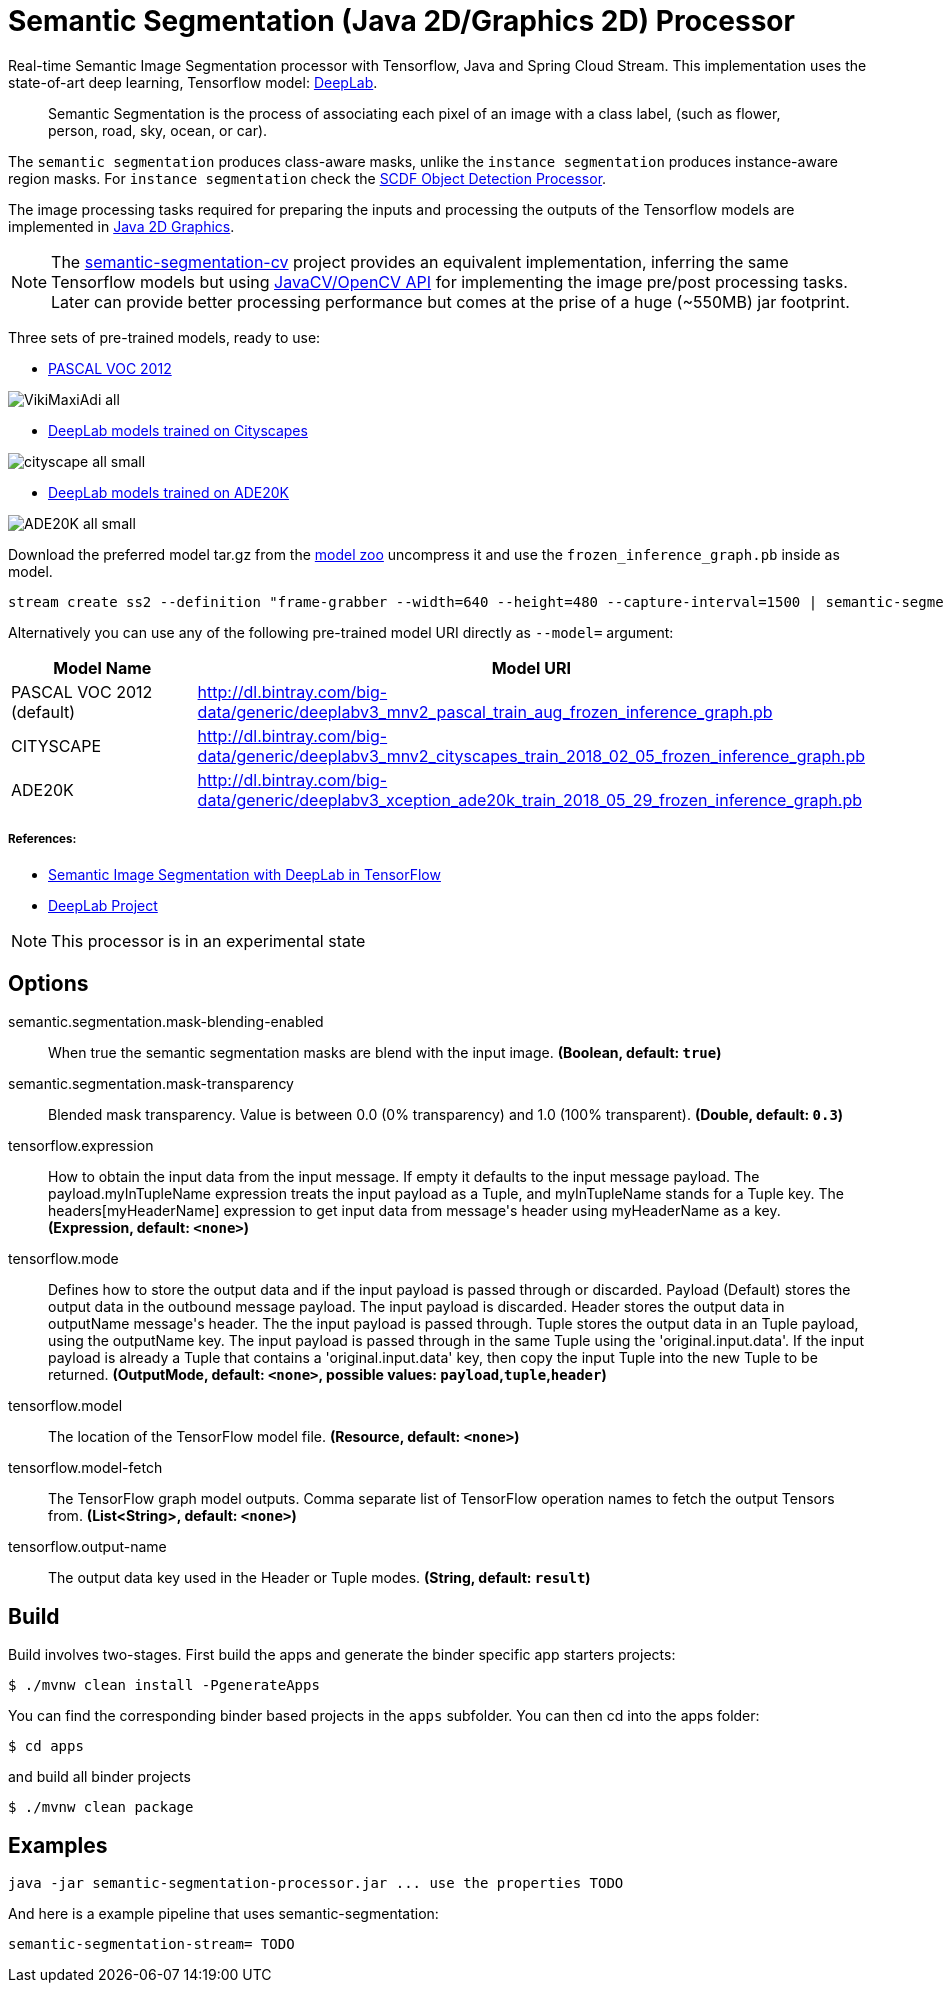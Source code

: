 //tag::ref-doc[]
= Semantic Segmentation (Java 2D/Graphics 2D) Processor

Real-time Semantic Image Segmentation processor with Tensorflow, Java and Spring Cloud Stream. This implementation uses
the state-of-art deep learning, Tensorflow model: https://github.com/tensorflow/models/tree/master/research/deeplab[DeepLab].

> Semantic Segmentation is the process of associating each pixel of an image with a class label, (such as flower, person, road, sky, ocean, or car).

The `semantic segmentation` produces class-aware masks, unlike the `instance segmentation` produces instance-aware region masks.
For `instance segmentation` check the https://github.com/spring-cloud-stream-app-starters/tensorflow/tree/master/spring-cloud-starter-stream-processor-object-detection[SCDF Object Detection Processor].

The image processing tasks required for preparing the inputs and processing the outputs of the Tensorflow models are implemented in https://docs.oracle.com/javase/tutorial/2d/overview/index.html[Java 2D Graphics].

NOTE: The link:../spring-cloud-starter-stream-processor-semantic-segmentation-cv[semantic-segmentation-cv] project provides an equivalent
implementation, inferring the same Tensorflow models but using https://github.com/bytedeco/javacv[JavaCV/OpenCV API] for implementing the image pre/post processing tasks.
Later can provide better processing performance but comes at the prise of a huge (~550MB) jar footprint.

Three sets of pre-trained models, ready to use:

* https://github.com/tensorflow/models/blob/master/research/deeplab/g3doc/model_zoo.md#deeplab-models-trained-on-pascal-voc-2012[PASCAL VOC 2012]

image:src/test/resources/doc/VikiMaxiAdi-all.png[]

* https://github.com/tensorflow/models/blob/master/research/deeplab/g3doc/model_zoo.md#deeplab-models-trained-on-cityscapes[DeepLab models trained on Cityscapes]

image:src/test/resources/doc/cityscape-all-small.png[]

* https://github.com/tensorflow/models/blob/master/research/deeplab/g3doc/model_zoo.md#deeplab-models-trained-on-ade20k[DeepLab models trained on ADE20K]

image:src/test/resources/doc/ADE20K-all-small.png[]

Download the preferred model tar.gz from the https://github.com/tensorflow/models/blob/master/research/deeplab/g3doc/model_zoo.md[model zoo] uncompress it and use the `frozen_inference_graph.pb` inside as model.

```
stream create ss2 --definition "frame-grabber --width=640 --height=480 --capture-interval=1500 | semantic-segmentation --tensorflow.model-fetch='SemanticPredictions:0'  --tensorflow.model='file:/<FULL PATH TO>/frozen_inference_graph.pb' | log" --deploy
```

Alternatively you can use any of the following pre-trained model URI directly as `--model=` argument:

[%header,cols=2*]
|===
|Model Name
|Model URI

|PASCAL VOC 2012 (default)
|http://dl.bintray.com/big-data/generic/deeplabv3_mnv2_pascal_train_aug_frozen_inference_graph.pb

|CITYSCAPE
|http://dl.bintray.com/big-data/generic/deeplabv3_mnv2_cityscapes_train_2018_02_05_frozen_inference_graph.pb

|ADE20K
|http://dl.bintray.com/big-data/generic/deeplabv3_xception_ade20k_train_2018_05_29_frozen_inference_graph.pb
|===



===== References:

* https://ai.googleblog.com/2018/03/semantic-image-segmentation-with.html[Semantic Image Segmentation with DeepLab in TensorFlow]
* https://github.com/tensorflow/models/tree/master/research/deeplab[DeepLab Project]


NOTE: This processor is in an experimental state

== Options

//tag::configuration-properties[]
$$semantic.segmentation.mask-blending-enabled$$:: $$When true the semantic segmentation masks are blend with the input image.$$ *($$Boolean$$, default: `$$true$$`)*
$$semantic.segmentation.mask-transparency$$:: $$Blended mask transparency. Value is between 0.0 (0% transparency) and 1.0 (100% transparent).$$ *($$Double$$, default: `$$0.3$$`)*
$$tensorflow.expression$$:: $$How to obtain the input data from the input message. If empty it defaults to the input message payload.
 The payload.myInTupleName expression treats the input payload as a Tuple, and myInTupleName stands for
 a Tuple key. The headers[myHeaderName] expression to get input data from message's header using
 myHeaderName as a key.$$ *($$Expression$$, default: `$$<none>$$`)*
$$tensorflow.mode$$:: $$Defines how to store the output data and if the input payload is passed through or discarded.
 Payload (Default) stores the output data in the outbound message payload. The input payload is discarded.
 Header stores the output data in outputName message's header. The the input payload is passed through.
 Tuple stores the output data in an Tuple payload, using the outputName key. The input payload is passed through
 in the same Tuple using the 'original.input.data'. If the input payload is already a Tuple that contains
 a 'original.input.data' key, then copy the input Tuple into the new Tuple to be returned.$$ *($$OutputMode$$, default: `$$<none>$$`, possible values: `payload`,`tuple`,`header`)*
$$tensorflow.model$$:: $$The location of the TensorFlow model file.$$ *($$Resource$$, default: `$$<none>$$`)*
$$tensorflow.model-fetch$$:: $$The TensorFlow graph model outputs. Comma separate list of TensorFlow operation names to fetch the output Tensors from.$$ *($$List<String>$$, default: `$$<none>$$`)*
$$tensorflow.output-name$$:: $$The output data key used in the Header or Tuple modes.$$ *($$String$$, default: `$$result$$`)*
//end::configuration-properties[]

//end::ref-doc[]

== Build

Build involves two-stages. First build the apps and generate the binder specific app starters projects:
```
$ ./mvnw clean install -PgenerateApps
```

You can find the corresponding binder based projects in the `apps` subfolder. You can then cd into the apps folder:

```
$ cd apps
```
and build all binder projects
```
$ ./mvnw clean package
```

== Examples

```
java -jar semantic-segmentation-processor.jar ... use the properties TODO
```

And here is a example pipeline that uses semantic-segmentation:

```
semantic-segmentation-stream= TODO
```

